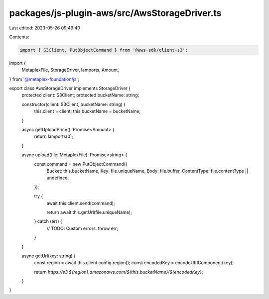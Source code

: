 packages/js-plugin-aws/src/AwsStorageDriver.ts
==============================================

Last edited: 2023-05-26 09:49:40

Contents:

.. code-block:: ts

    import { S3Client, PutObjectCommand } from '@aws-sdk/client-s3';
import {
  MetaplexFile,
  StorageDriver,
  lamports,
  Amount,
} from '@metaplex-foundation/js';

export class AwsStorageDriver implements StorageDriver {
  protected client: S3Client;
  protected bucketName: string;

  constructor(client: S3Client, bucketName: string) {
    this.client = client;
    this.bucketName = bucketName;
  }

  async getUploadPrice(): Promise<Amount> {
    return lamports(0);
  }

  async upload(file: MetaplexFile): Promise<string> {
    const command = new PutObjectCommand({
      Bucket: this.bucketName,
      Key: file.uniqueName,
      Body: file.buffer,
      ContentType: file.contentType || undefined,
    });

    try {
      await this.client.send(command);

      return await this.getUrl(file.uniqueName);
    } catch (err) {
      // TODO: Custom errors.
      throw err;
    }
  }

  async getUrl(key: string) {
    const region = await this.client.config.region();
    const encodedKey = encodeURIComponent(key);

    return `https://s3.${region}.amazonaws.com/${this.bucketName}/${encodedKey}`;
  }
}


